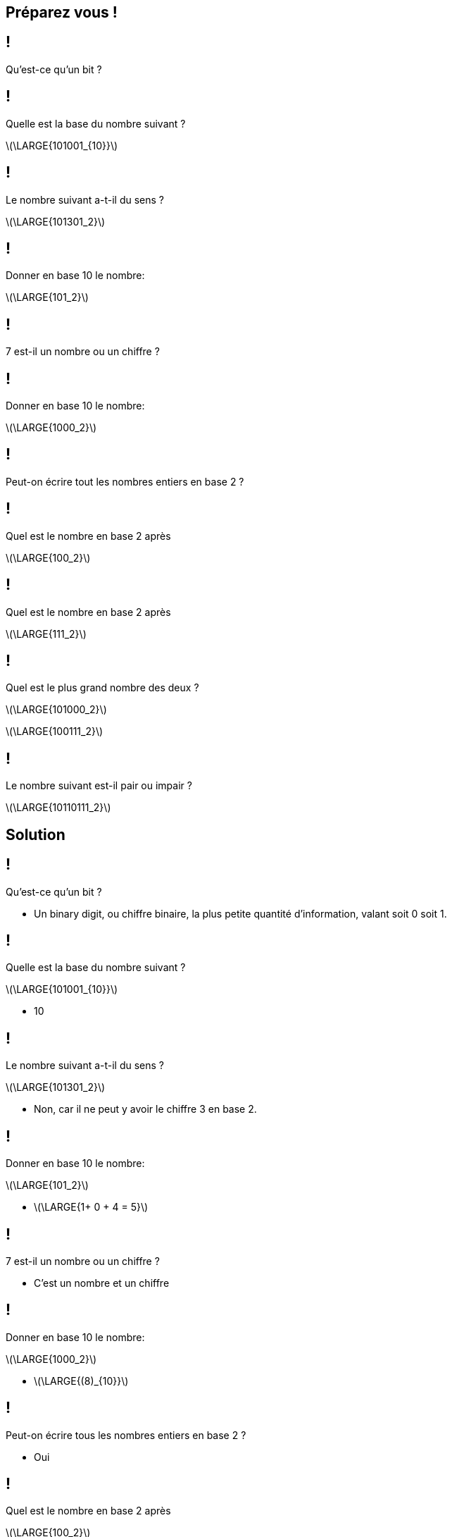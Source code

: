 :backend: revealjs
:revealjs_theme: moon
:stem: latexmath
:revealjs_autoSlide: "25000"

== Préparez vous !

== !

Qu'est-ce qu'un bit ?

== !

Quelle est la base du nombre suivant ?

stem:[\LARGE{101001_{10}}]

== !

Le nombre suivant a-t-il du sens ?

stem:[\LARGE{101301_2}]

== !

Donner en base 10 le nombre:

stem:[\LARGE{101_2}]

== !

7 est-il un nombre ou un chiffre ?

== !

Donner en base 10 le nombre:

stem:[\LARGE{1000_2}]

== !

Peut-on écrire tout les nombres entiers en base 2 ?

== !

Quel est le nombre en base 2 après

stem:[\LARGE{100_2}]

== !

Quel est le nombre en base 2 après

stem:[\LARGE{111_2}]


== !

Quel est le plus grand nombre des deux ?

stem:[\LARGE{101000_2}]

stem:[\LARGE{100111_2}]

== !

Le nombre suivant est-il pair ou impair ?

stem:[\LARGE{10110111_2}]

== Solution

== !

Qu'est-ce qu'un bit ?

[.step]
* Un binary digit, ou chiffre binaire, la plus petite quantité d'information, valant soit 0 soit 1.

== !

Quelle est la base du nombre suivant ?

stem:[\LARGE{101001_{10}}]

[.step]
* 10

== !

Le nombre suivant a-t-il du sens ?

stem:[\LARGE{101301_2}]

[.step]
* Non, car il ne peut y avoir le chiffre 3 en base 2.

== !

Donner en base 10 le nombre:

stem:[\LARGE{101_2}]

[.step]
* stem:[\LARGE{1+ 0 + 4 = 5}]

== !

7 est-il un nombre ou un chiffre ?

[.step]
* C'est un nombre et un chiffre

== !

Donner en base 10 le nombre:

stem:[\LARGE{1000_2}]

[.step]
* stem:[\LARGE{(8)_{10}}]

== !

Peut-on écrire tous les nombres entiers en base 2 ?

[.step]
* Oui

== !

Quel est le nombre en base 2 après

stem:[\LARGE{100_2}]

[.step]
* stem:[\LARGE{101_2}]

== !

Quel est le nombre en base 2 après

stem:[\LARGE{111_2}]

[.step]
* stem:[\LARGE{1000_2}]

== !

Quel est le plus grand nombre des deux ?

stem:[\LARGE{101000_2}]

stem:[\LARGE{100111_2}]

[.step]
* stem:[\LARGE{101000_2}]


== !

Le nombre suivant est-il pair ou impair ?

stem:[\LARGE{10110111_2}]

[.step]
* Impair car il termine par un 1.
